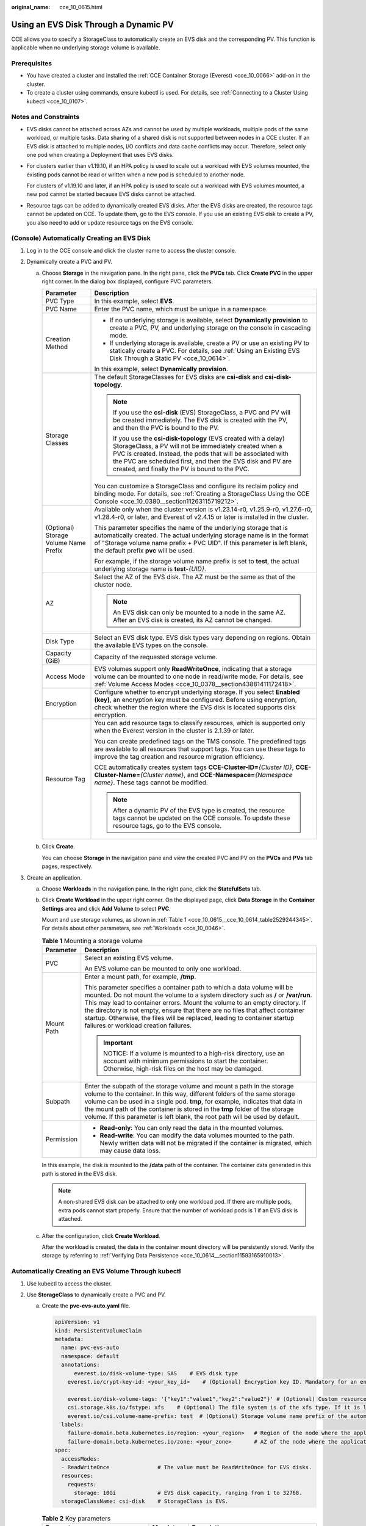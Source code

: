 :original_name: cce_10_0615.html

.. _cce_10_0615:

Using an EVS Disk Through a Dynamic PV
======================================

CCE allows you to specify a StorageClass to automatically create an EVS disk and the corresponding PV. This function is applicable when no underlying storage volume is available.

Prerequisites
-------------

-  You have created a cluster and installed the :ref:`CCE Container Storage (Everest) <cce_10_0066>` add-on in the cluster.
-  To create a cluster using commands, ensure kubectl is used. For details, see :ref:`Connecting to a Cluster Using kubectl <cce_10_0107>`.

Notes and Constraints
---------------------

-  EVS disks cannot be attached across AZs and cannot be used by multiple workloads, multiple pods of the same workload, or multiple tasks. Data sharing of a shared disk is not supported between nodes in a CCE cluster. If an EVS disk is attached to multiple nodes, I/O conflicts and data cache conflicts may occur. Therefore, select only one pod when creating a Deployment that uses EVS disks.

-  For clusters earlier than v1.19.10, if an HPA policy is used to scale out a workload with EVS volumes mounted, the existing pods cannot be read or written when a new pod is scheduled to another node.

   For clusters of v1.19.10 and later, if an HPA policy is used to scale out a workload with EVS volumes mounted, a new pod cannot be started because EVS disks cannot be attached.

-  Resource tags can be added to dynamically created EVS disks. After the EVS disks are created, the resource tags cannot be updated on CCE. To update them, go to the EVS console. If you use an existing EVS disk to create a PV, you also need to add or update resource tags on the EVS console.

(Console) Automatically Creating an EVS Disk
--------------------------------------------

#. Log in to the CCE console and click the cluster name to access the cluster console.
#. Dynamically create a PVC and PV.

   a. Choose **Storage** in the navigation pane. In the right pane, click the **PVCs** tab. Click **Create PVC** in the upper right corner. In the dialog box displayed, configure PVC parameters.

      +---------------------------------------+------------------------------------------------------------------------------------------------------------------------------------------------------------------------------------------------------------------------------------------------------------------------------------------------------------+
      | Parameter                             | Description                                                                                                                                                                                                                                                                                                |
      +=======================================+============================================================================================================================================================================================================================================================================================================+
      | PVC Type                              | In this example, select **EVS**.                                                                                                                                                                                                                                                                           |
      +---------------------------------------+------------------------------------------------------------------------------------------------------------------------------------------------------------------------------------------------------------------------------------------------------------------------------------------------------------+
      | PVC Name                              | Enter the PVC name, which must be unique in a namespace.                                                                                                                                                                                                                                                   |
      +---------------------------------------+------------------------------------------------------------------------------------------------------------------------------------------------------------------------------------------------------------------------------------------------------------------------------------------------------------+
      | Creation Method                       | -  If no underlying storage is available, select **Dynamically provision** to create a PVC, PV, and underlying storage on the console in cascading mode.                                                                                                                                                   |
      |                                       | -  If underlying storage is available, create a PV or use an existing PV to statically create a PVC. For details, see :ref:`Using an Existing EVS Disk Through a Static PV <cce_10_0614>`.                                                                                                                 |
      |                                       |                                                                                                                                                                                                                                                                                                            |
      |                                       | In this example, select **Dynamically provision**.                                                                                                                                                                                                                                                         |
      +---------------------------------------+------------------------------------------------------------------------------------------------------------------------------------------------------------------------------------------------------------------------------------------------------------------------------------------------------------+
      | Storage Classes                       | The default StorageClasses for EVS disks are **csi-disk** and **csi-disk-topology**.                                                                                                                                                                                                                       |
      |                                       |                                                                                                                                                                                                                                                                                                            |
      |                                       | .. note::                                                                                                                                                                                                                                                                                                  |
      |                                       |                                                                                                                                                                                                                                                                                                            |
      |                                       |    If you use the **csi-disk** (EVS) StorageClass, a PVC and PV will be created immediately. The EVS disk is created with the PV, and then the PVC is bound to the PV.                                                                                                                                     |
      |                                       |                                                                                                                                                                                                                                                                                                            |
      |                                       |    If you use the **csi-disk-topology** (EVS created with a delay) StorageClass, a PV will not be immediately created when a PVC is created. Instead, the pods that will be associated with the PVC are scheduled first, and then the EVS disk and PV are created, and finally the PV is bound to the PVC. |
      |                                       |                                                                                                                                                                                                                                                                                                            |
      |                                       | You can customize a StorageClass and configure its reclaim policy and binding mode. For details, see :ref:`Creating a StorageClass Using the CCE Console <cce_10_0380__section11263115719212>`.                                                                                                            |
      +---------------------------------------+------------------------------------------------------------------------------------------------------------------------------------------------------------------------------------------------------------------------------------------------------------------------------------------------------------+
      | (Optional) Storage Volume Name Prefix | Available only when the cluster version is v1.23.14-r0, v1.25.9-r0, v1.27.6-r0, v1.28.4-r0, or later, and Everest of v2.4.15 or later is installed in the cluster.                                                                                                                                         |
      |                                       |                                                                                                                                                                                                                                                                                                            |
      |                                       | This parameter specifies the name of the underlying storage that is automatically created. The actual underlying storage name is in the format of "Storage volume name prefix + PVC UID". If this parameter is left blank, the default prefix **pvc** will be used.                                        |
      |                                       |                                                                                                                                                                                                                                                                                                            |
      |                                       | For example, if the storage volume name prefix is set to **test**, the actual underlying storage name is **test-**\ *{UID}*.                                                                                                                                                                               |
      +---------------------------------------+------------------------------------------------------------------------------------------------------------------------------------------------------------------------------------------------------------------------------------------------------------------------------------------------------------+
      | AZ                                    | Select the AZ of the EVS disk. The AZ must be the same as that of the cluster node.                                                                                                                                                                                                                        |
      |                                       |                                                                                                                                                                                                                                                                                                            |
      |                                       | .. note::                                                                                                                                                                                                                                                                                                  |
      |                                       |                                                                                                                                                                                                                                                                                                            |
      |                                       |    An EVS disk can only be mounted to a node in the same AZ. After an EVS disk is created, its AZ cannot be changed.                                                                                                                                                                                       |
      +---------------------------------------+------------------------------------------------------------------------------------------------------------------------------------------------------------------------------------------------------------------------------------------------------------------------------------------------------------+
      | Disk Type                             | Select an EVS disk type. EVS disk types vary depending on regions. Obtain the available EVS types on the console.                                                                                                                                                                                          |
      +---------------------------------------+------------------------------------------------------------------------------------------------------------------------------------------------------------------------------------------------------------------------------------------------------------------------------------------------------------+
      | Capacity (GiB)                        | Capacity of the requested storage volume.                                                                                                                                                                                                                                                                  |
      +---------------------------------------+------------------------------------------------------------------------------------------------------------------------------------------------------------------------------------------------------------------------------------------------------------------------------------------------------------+
      | Access Mode                           | EVS volumes support only **ReadWriteOnce**, indicating that a storage volume can be mounted to one node in read/write mode. For details, see :ref:`Volume Access Modes <cce_10_0378__section43881411172418>`.                                                                                              |
      +---------------------------------------+------------------------------------------------------------------------------------------------------------------------------------------------------------------------------------------------------------------------------------------------------------------------------------------------------------+
      | Encryption                            | Configure whether to encrypt underlying storage. If you select **Enabled (key)**, an encryption key must be configured. Before using encryption, check whether the region where the EVS disk is located supports disk encryption.                                                                          |
      +---------------------------------------+------------------------------------------------------------------------------------------------------------------------------------------------------------------------------------------------------------------------------------------------------------------------------------------------------------+
      | Resource Tag                          | You can add resource tags to classify resources, which is supported only when the Everest version in the cluster is 2.1.39 or later.                                                                                                                                                                       |
      |                                       |                                                                                                                                                                                                                                                                                                            |
      |                                       | You can create predefined tags on the TMS console. The predefined tags are available to all resources that support tags. You can use these tags to improve the tag creation and resource migration efficiency.                                                                                             |
      |                                       |                                                                                                                                                                                                                                                                                                            |
      |                                       | CCE automatically creates system tags **CCE-Cluster-ID=**\ *{Cluster ID}*, **CCE-Cluster-Name=**\ *{Cluster name}*, and **CCE-Namespace=**\ *{Namespace name}*. These tags cannot be modified.                                                                                                             |
      |                                       |                                                                                                                                                                                                                                                                                                            |
      |                                       | .. note::                                                                                                                                                                                                                                                                                                  |
      |                                       |                                                                                                                                                                                                                                                                                                            |
      |                                       |    After a dynamic PV of the EVS type is created, the resource tags cannot be updated on the CCE console. To update these resource tags, go to the EVS console.                                                                                                                                            |
      +---------------------------------------+------------------------------------------------------------------------------------------------------------------------------------------------------------------------------------------------------------------------------------------------------------------------------------------------------------+

   b. Click **Create**.

      You can choose **Storage** in the navigation pane and view the created PVC and PV on the **PVCs** and **PVs** tab pages, respectively.

#. Create an application.

   a. Choose **Workloads** in the navigation pane. In the right pane, click the **StatefulSets** tab.

   b. Click **Create Workload** in the upper right corner. On the displayed page, click **Data Storage** in the **Container Settings** area and click **Add Volume** to select **PVC**.

      Mount and use storage volumes, as shown in :ref:`Table 1 <cce_10_0615__cce_10_0614_table2529244345>`. For details about other parameters, see :ref:`Workloads <cce_10_0046>`.

      .. _cce_10_0615__cce_10_0614_table2529244345:

      .. table:: **Table 1** Mounting a storage volume

         +-----------------------------------+----------------------------------------------------------------------------------------------------------------------------------------------------------------------------------------------------------------------------------------------------------------------------------------------------------------------------------------------------------------------------------------------------------------------------------------------------+
         | Parameter                         | Description                                                                                                                                                                                                                                                                                                                                                                                                                                        |
         +===================================+====================================================================================================================================================================================================================================================================================================================================================================================================================================================+
         | PVC                               | Select an existing EVS volume.                                                                                                                                                                                                                                                                                                                                                                                                                     |
         |                                   |                                                                                                                                                                                                                                                                                                                                                                                                                                                    |
         |                                   | An EVS volume can be mounted to only one workload.                                                                                                                                                                                                                                                                                                                                                                                                 |
         +-----------------------------------+----------------------------------------------------------------------------------------------------------------------------------------------------------------------------------------------------------------------------------------------------------------------------------------------------------------------------------------------------------------------------------------------------------------------------------------------------+
         | Mount Path                        | Enter a mount path, for example, **/tmp**.                                                                                                                                                                                                                                                                                                                                                                                                         |
         |                                   |                                                                                                                                                                                                                                                                                                                                                                                                                                                    |
         |                                   | This parameter specifies a container path to which a data volume will be mounted. Do not mount the volume to a system directory such as **/** or **/var/run**. This may lead to container errors. Mount the volume to an empty directory. If the directory is not empty, ensure that there are no files that affect container startup. Otherwise, the files will be replaced, leading to container startup failures or workload creation failures. |
         |                                   |                                                                                                                                                                                                                                                                                                                                                                                                                                                    |
         |                                   | .. important::                                                                                                                                                                                                                                                                                                                                                                                                                                     |
         |                                   |                                                                                                                                                                                                                                                                                                                                                                                                                                                    |
         |                                   |    NOTICE:                                                                                                                                                                                                                                                                                                                                                                                                                                         |
         |                                   |    If a volume is mounted to a high-risk directory, use an account with minimum permissions to start the container. Otherwise, high-risk files on the host may be damaged.                                                                                                                                                                                                                                                                         |
         +-----------------------------------+----------------------------------------------------------------------------------------------------------------------------------------------------------------------------------------------------------------------------------------------------------------------------------------------------------------------------------------------------------------------------------------------------------------------------------------------------+
         | Subpath                           | Enter the subpath of the storage volume and mount a path in the storage volume to the container. In this way, different folders of the same storage volume can be used in a single pod. **tmp**, for example, indicates that data in the mount path of the container is stored in the **tmp** folder of the storage volume. If this parameter is left blank, the root path will be used by default.                                                |
         +-----------------------------------+----------------------------------------------------------------------------------------------------------------------------------------------------------------------------------------------------------------------------------------------------------------------------------------------------------------------------------------------------------------------------------------------------------------------------------------------------+
         | Permission                        | -  **Read-only**: You can only read the data in the mounted volumes.                                                                                                                                                                                                                                                                                                                                                                               |
         |                                   | -  **Read-write**: You can modify the data volumes mounted to the path. Newly written data will not be migrated if the container is migrated, which may cause data loss.                                                                                                                                                                                                                                                                           |
         +-----------------------------------+----------------------------------------------------------------------------------------------------------------------------------------------------------------------------------------------------------------------------------------------------------------------------------------------------------------------------------------------------------------------------------------------------------------------------------------------------+

      In this example, the disk is mounted to the **/data** path of the container. The container data generated in this path is stored in the EVS disk.

      .. note::

         A non-shared EVS disk can be attached to only one workload pod. If there are multiple pods, extra pods cannot start properly. Ensure that the number of workload pods is 1 if an EVS disk is attached.

   c. After the configuration, click **Create Workload**.

      After the workload is created, the data in the container mount directory will be persistently stored. Verify the storage by referring to :ref:`Verifying Data Persistence <cce_10_0614__section11593165910013>`.

.. _cce_10_0615__section189114109321:

Automatically Creating an EVS Volume Through kubectl
----------------------------------------------------

#. Use kubectl to access the cluster.
#. Use **StorageClass** to dynamically create a PVC and PV.

   a. Create the **pvc-evs-auto.yaml** file.

      .. code-block::

         apiVersion: v1
         kind: PersistentVolumeClaim
         metadata:
           name: pvc-evs-auto
           namespace: default
           annotations:
               everest.io/disk-volume-type: SAS    # EVS disk type
             everest.io/crypt-key-id: <your_key_id>    # (Optional) Encryption key ID. Mandatory for an encrypted disk.

             everest.io/disk-volume-tags: '{"key1":"value1","key2":"value2"}' # (Optional) Custom resource tags
             csi.storage.k8s.io/fstype: xfs    # (Optional) The file system is of the xfs type. If it is left blank, ext4 will be used by default.
             everest.io/csi.volume-name-prefix: test  # (Optional) Storage volume name prefix of the automatically created underlying storage
           labels:
             failure-domain.beta.kubernetes.io/region: <your_region>   # Region of the node where the application is to be deployed
             failure-domain.beta.kubernetes.io/zone: <your_zone>       # AZ of the node where the application is to be deployed
         spec:
           accessModes:
           - ReadWriteOnce               # The value must be ReadWriteOnce for EVS disks.
           resources:
             requests:
               storage: 10Gi             # EVS disk capacity, ranging from 1 to 32768.
           storageClassName: csi-disk    # StorageClass is EVS.

      .. table:: **Table 2** Key parameters

         +------------------------------------------+-----------------------+---------------------------------------------------------------------------------------------------------------------------------------------------------------------------------------------------------------------------------------------------------------------+
         | Parameter                                | Mandatory             | Description                                                                                                                                                                                                                                                         |
         +==========================================+=======================+=====================================================================================================================================================================================================================================================================+
         | failure-domain.beta.kubernetes.io/region | Yes                   | Region where the cluster is located.                                                                                                                                                                                                                                |
         |                                          |                       |                                                                                                                                                                                                                                                                     |
         |                                          |                       | For details about its value, see `Regions and Endpoints <https://docs.otc.t-systems.com/regions-and-endpoints/index.html>`__.                                                                                                                                       |
         +------------------------------------------+-----------------------+---------------------------------------------------------------------------------------------------------------------------------------------------------------------------------------------------------------------------------------------------------------------+
         | failure-domain.beta.kubernetes.io/zone   | Yes                   | AZ where the EVS volume is created. It must be the same as the AZ planned for the workload.                                                                                                                                                                         |
         |                                          |                       |                                                                                                                                                                                                                                                                     |
         |                                          |                       | For details about its value, see `Regions and Endpoints <https://docs.otc.t-systems.com/regions-and-endpoints/index.html>`__.                                                                                                                                       |
         +------------------------------------------+-----------------------+---------------------------------------------------------------------------------------------------------------------------------------------------------------------------------------------------------------------------------------------------------------------+
         | everest.io/disk-volume-type              | Yes                   | EVS disk type. All letters are in uppercase.                                                                                                                                                                                                                        |
         |                                          |                       |                                                                                                                                                                                                                                                                     |
         |                                          |                       | -  **SATA**: common I/O                                                                                                                                                                                                                                             |
         |                                          |                       | -  **SAS**: high I/O                                                                                                                                                                                                                                                |
         |                                          |                       | -  **SSD**: ultra-high I/O                                                                                                                                                                                                                                          |
         |                                          |                       | -  **GPSSD**: general-purpose SSD                                                                                                                                                                                                                                   |
         |                                          |                       | -  **ESSD**: extreme SSD                                                                                                                                                                                                                                            |
         +------------------------------------------+-----------------------+---------------------------------------------------------------------------------------------------------------------------------------------------------------------------------------------------------------------------------------------------------------------+
         | everest.io/crypt-key-id                  | No                    | This parameter is mandatory when an EVS disk is encrypted. Enter the encryption key ID selected during EVS disk creation. You can use a custom key or the default key named **evs/default**.                                                                        |
         |                                          |                       |                                                                                                                                                                                                                                                                     |
         |                                          |                       | To obtain a key ID, log in to the DEW console, locate the key to be encrypted, and copy the key ID.                                                                                                                                                                 |
         +------------------------------------------+-----------------------+---------------------------------------------------------------------------------------------------------------------------------------------------------------------------------------------------------------------------------------------------------------------+
         | everest.io/disk-volume-tags              | No                    | This field is optional. It is supported when the Everest version in the cluster is 2.1.39 or later.                                                                                                                                                                 |
         |                                          |                       |                                                                                                                                                                                                                                                                     |
         |                                          |                       | You can add resource tags to classify resources.                                                                                                                                                                                                                    |
         |                                          |                       |                                                                                                                                                                                                                                                                     |
         |                                          |                       | You can create **predefined tags** on the TMS console. The predefined tags are available to all resources that support tags. You can use these tags to improve the tag creation and resource migration efficiency.                                                  |
         |                                          |                       |                                                                                                                                                                                                                                                                     |
         |                                          |                       | CCE automatically creates system tags **CCE-Cluster-ID=**\ *{Cluster ID}*, **CCE-Cluster-Name=**\ *{Cluster name}*, and **CCE-Namespace=**\ *{Namespace name}*. These tags cannot be modified.                                                                      |
         +------------------------------------------+-----------------------+---------------------------------------------------------------------------------------------------------------------------------------------------------------------------------------------------------------------------------------------------------------------+
         | csi.storage.k8s.io/fstype                | No                    | This field is optional. It specifies the file system type, which defaults to **ext4**.                                                                                                                                                                              |
         |                                          |                       |                                                                                                                                                                                                                                                                     |
         |                                          |                       | The value can be **ext4** or **xfs**. The restrictions on using **xfs** are as follows:                                                                                                                                                                             |
         |                                          |                       |                                                                                                                                                                                                                                                                     |
         |                                          |                       | -  The nodes must run CentOS 7, HCE OS 2.0, or Ubuntu 22.04, and the Everest version in the cluster must be 2.3.2 or later.                                                                                                                                         |
         |                                          |                       | -  Only common containers are supported.                                                                                                                                                                                                                            |
         +------------------------------------------+-----------------------+---------------------------------------------------------------------------------------------------------------------------------------------------------------------------------------------------------------------------------------------------------------------+
         | everest.io/csi.volume-name-prefix        | No                    | (Optional) This parameter is available only when the cluster version is v1.23.14-r0, v1.25.9-r0, v1.27.6-r0, v1.28.4-r0, or later, and Everest of v2.4.15 or later is installed in the cluster.                                                                     |
         |                                          |                       |                                                                                                                                                                                                                                                                     |
         |                                          |                       | This parameter specifies the name of the underlying storage that is automatically created. The actual underlying storage name is in the format of "Storage volume name prefix + PVC UID". If this parameter is left blank, the default prefix **pvc** will be used. |
         |                                          |                       |                                                                                                                                                                                                                                                                     |
         |                                          |                       | Enter 1 to 26 characters that cannot start or end with a hyphen (-). Only lowercase letters, digits, and hyphens (-) are allowed.                                                                                                                                   |
         |                                          |                       |                                                                                                                                                                                                                                                                     |
         |                                          |                       | For example, if the storage volume name prefix is set to **test**, the actual underlying storage name is **test-**\ *{UID}*.                                                                                                                                        |
         +------------------------------------------+-----------------------+---------------------------------------------------------------------------------------------------------------------------------------------------------------------------------------------------------------------------------------------------------------------+
         | storage                                  | Yes                   | Requested PVC capacity, in Gi. The value ranges from **1** to **32768**.                                                                                                                                                                                            |
         +------------------------------------------+-----------------------+---------------------------------------------------------------------------------------------------------------------------------------------------------------------------------------------------------------------------------------------------------------------+
         | storageClassName                         | Yes                   | The StorageClass for EVS disks is **csi-disk**.                                                                                                                                                                                                                     |
         +------------------------------------------+-----------------------+---------------------------------------------------------------------------------------------------------------------------------------------------------------------------------------------------------------------------------------------------------------------+

   b. Run the following command to create a PVC:

      .. code-block::

         kubectl apply -f pvc-evs-auto.yaml

#. Create an application.

   a. Create a file named **web-evs-auto.yaml**. In this example, the EVS volume is mounted to the **/data** path.

      .. code-block::

         apiVersion: apps/v1
         kind: StatefulSet
         metadata:
           name: web-evs-auto
           namespace: default
         spec:
           replicas: 1
           selector:
             matchLabels:
               app: web-evs-auto
           serviceName: web-evs-auto   # Headless Service name
           template:
             metadata:
               labels:
                 app: web-evs-auto
             spec:
               containers:
               - name: container-1
                 image: nginx:latest
                 volumeMounts:
                 - name: pvc-disk    # Volume name, which must be the same as the volume name in the volumes field.
                   mountPath: /data  # Location where the storage volume is mounted
               imagePullSecrets:
                 - name: default-secret
               volumes:
                 - name: pvc-disk    # Volume name, which can be customized
                   persistentVolumeClaim:
                     claimName: pvc-evs-auto    # Name of the created PVC
         ---
         apiVersion: v1
         kind: Service
         metadata:
           name: web-evs-auto   # Headless Service name
           namespace: default
           labels:
             app: web-evs-auto
         spec:
           selector:
             app: web-evs-auto
           clusterIP: None
           ports:
             - name: web-evs-auto
               targetPort: 80
               nodePort: 0
               port: 80
               protocol: TCP
           type: ClusterIP

   b. Run the following command to create a workload to which the EVS volume is mounted:

      .. code-block::

         kubectl apply -f web-evs-auto.yaml

      After the workload is created, the data in the container mount directory will be persistently stored. Verify the storage by referring to :ref:`Verifying Data Persistence <cce_10_0615__section11593165910013>`.

.. _cce_10_0615__section11593165910013:

Verifying Data Persistence
--------------------------

#. View the deployed application and EVS volume files.

   a. Run the following command to view the created pod:

      .. code-block::

         kubectl get pod | grep web-evs-auto

      Expected output:

      .. code-block::

         web-evs-auto-0                  1/1     Running   0               38s

   b. Run the following command to check whether the EVS volume has been mounted to the **/data** path:

      .. code-block::

         kubectl exec web-evs-auto-0 -- df | grep data

      Expected output:

      .. code-block::

         /dev/sdc              10255636     36888  10202364   0% /data

   c. Run the following command to check the files in the **/data** path:

      .. code-block::

         kubectl exec web-evs-auto-0 -- ls /data

      Expected output:

      .. code-block::

         lost+found

#. Run the following command to create a file named **static** in the **/data** path:

   .. code-block::

      kubectl exec web-evs-auto-0 --  touch /data/static

#. Run the following command to check the files in the **/data** path:

   .. code-block::

      kubectl exec web-evs-auto-0 -- ls /data

   Expected output:

   .. code-block::

      lost+found
      static

#. Run the following command to delete the pod named **web-evs-auto-0**:

   .. code-block::

      kubectl delete pod web-evs-auto-0

   Expected output:

   .. code-block::

      pod "web-evs-auto-0" deleted

#. After the deletion, the StatefulSet controller automatically creates a replica with the same name. Run the following command to check whether the files in the **/data** path have been modified:

   .. code-block::

      kubectl exec web-evs-auto-0 -- ls /data

   Expected output:

   .. code-block::

      lost+found
      static

   The **static** file is retained, indicating that the data in the EVS volume can be stored persistently.

Related Operations
------------------

You can also perform the operations listed in :ref:`Table 3 <cce_10_0615__table1619535674020>`.

.. _cce_10_0615__table1619535674020:

.. table:: **Table 3** Related operations

   +---------------------------------------+--------------------------------------------------------------------------------------------------------------------------------------------+---------------------------------------------------------------------------------------------------------------------------------------------------------------------------------+
   | Operation                             | Description                                                                                                                                | Procedure                                                                                                                                                                       |
   +=======================================+============================================================================================================================================+=================================================================================================================================================================================+
   | Expanding the capacity of an EVS disk | Quickly expand the capacity of an attached EVS disk on the CCE console.                                                                    | #. Choose **Storage** in the navigation pane. In the right pane, click the **PVCs** tab. Click **More** in the **Operation** column of the target PVC and select **Scale-out**. |
   |                                       |                                                                                                                                            | #. Enter the capacity to be added and click **OK**.                                                                                                                             |
   +---------------------------------------+--------------------------------------------------------------------------------------------------------------------------------------------+---------------------------------------------------------------------------------------------------------------------------------------------------------------------------------+
   | Viewing events                        | View event names, event types, number of occurrences, Kubernetes events, first occurrence time, and last occurrence time of the PVC or PV. | #. Choose **Storage** in the navigation pane. In the right pane, click the **PVCs** or **PVs** tab.                                                                             |
   |                                       |                                                                                                                                            | #. Click **View Events** in the **Operation** column of the target PVC or PV to view events generated within one hour (events are retained for one hour).                       |
   +---------------------------------------+--------------------------------------------------------------------------------------------------------------------------------------------+---------------------------------------------------------------------------------------------------------------------------------------------------------------------------------+
   | Viewing a YAML file                   | View, copy, or download the YAML file of a PVC or PV.                                                                                      | #. Choose **Storage** in the navigation pane. In the right pane, click the **PVCs** or **PVs** tab.                                                                             |
   |                                       |                                                                                                                                            | #. Click **View YAML** in the **Operation** column of the target PVC or PV to view or download the YAML.                                                                        |
   +---------------------------------------+--------------------------------------------------------------------------------------------------------------------------------------------+---------------------------------------------------------------------------------------------------------------------------------------------------------------------------------+
